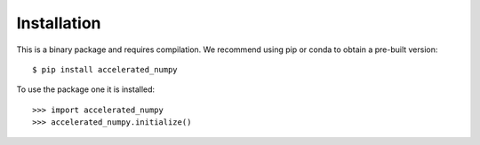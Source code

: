 Installation
------------

This is a binary package and requires compilation. We recommend using pip or
conda to obtain a pre-built version::

    $ pip install accelerated_numpy

To use the package one it is installed::

    >>> import accelerated_numpy
    >>> accelerated_numpy.initialize()


